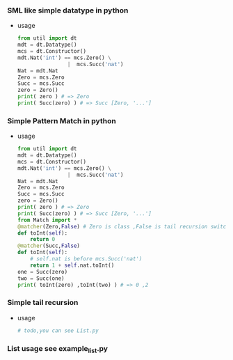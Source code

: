 *** SML like simple datatype in python
    - usage
      
      #+BEGIN_SRC python
        from util import dt
        mdt = dt.Datatype()
        mcs = dt.Constructor()
        mdt.Nat('int') == mcs.Zero() \
                        |  mcs.Succ('nat')
        Nat = mdt.Nat
        Zero = mcs.Zero
        Succ = mcs.Succ
        zero = Zero()
        print( zero ) # => Zero
        print( Succ(zero) ) # => Succ [Zero, '...']
      #+END_SRC
*** Simple Pattern Match in python
    - usage 
      
      #+BEGIN_SRC python
        from util import dt
        mdt = dt.Datatype()
        mcs = dt.Constructor()
        mdt.Nat('int') == mcs.Zero() \
                        |  mcs.Succ('nat')
        Nat = mdt.Nat
        Zero = mcs.Zero
        Succ = mcs.Succ
        zero = Zero()
        print( zero ) # => Zero
        print( Succ(zero) ) # => Succ [Zero, '...']
        from Match import *
        @matcher(Zero,False) # Zero is class ,False is tail recursion switch 
        def toInt(self):
            return 0
        @matcher(Succ,False)
        def toInt(self):
            # self.nat is before mcs.Succ('nat') 
            return 1 + self.nat.toInt()
        one = Succ(zero)
        two = Succ(one)
        print( toInt(zero) ,toInt(two) ) # => 0 ,2
      #+END_SRC
*** Simple tail recursion
    - usage
      #+BEGIN_SRC python
        # todo,you can see List.py 
      #+END_SRC
*** List usage see example_list.py
